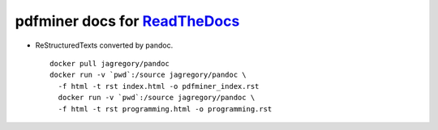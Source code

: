 pdfminer docs for ReadTheDocs_
~~~~~~~~~~~~~~~~~~~~~~~~~~~~~~~~~~~~~~

.. _ReadTheDocs: http://pdfminer-docs.readthedocs.io

- ReStructuredTexts converted by pandoc.

  ::

    docker pull jagregory/pandoc
    docker run -v `pwd`:/source jagregory/pandoc \
      -f html -t rst index.html -o pdfminer_index.rst
      docker run -v `pwd`:/source jagregory/pandoc \
      -f html -t rst programming.html -o programming.rst
